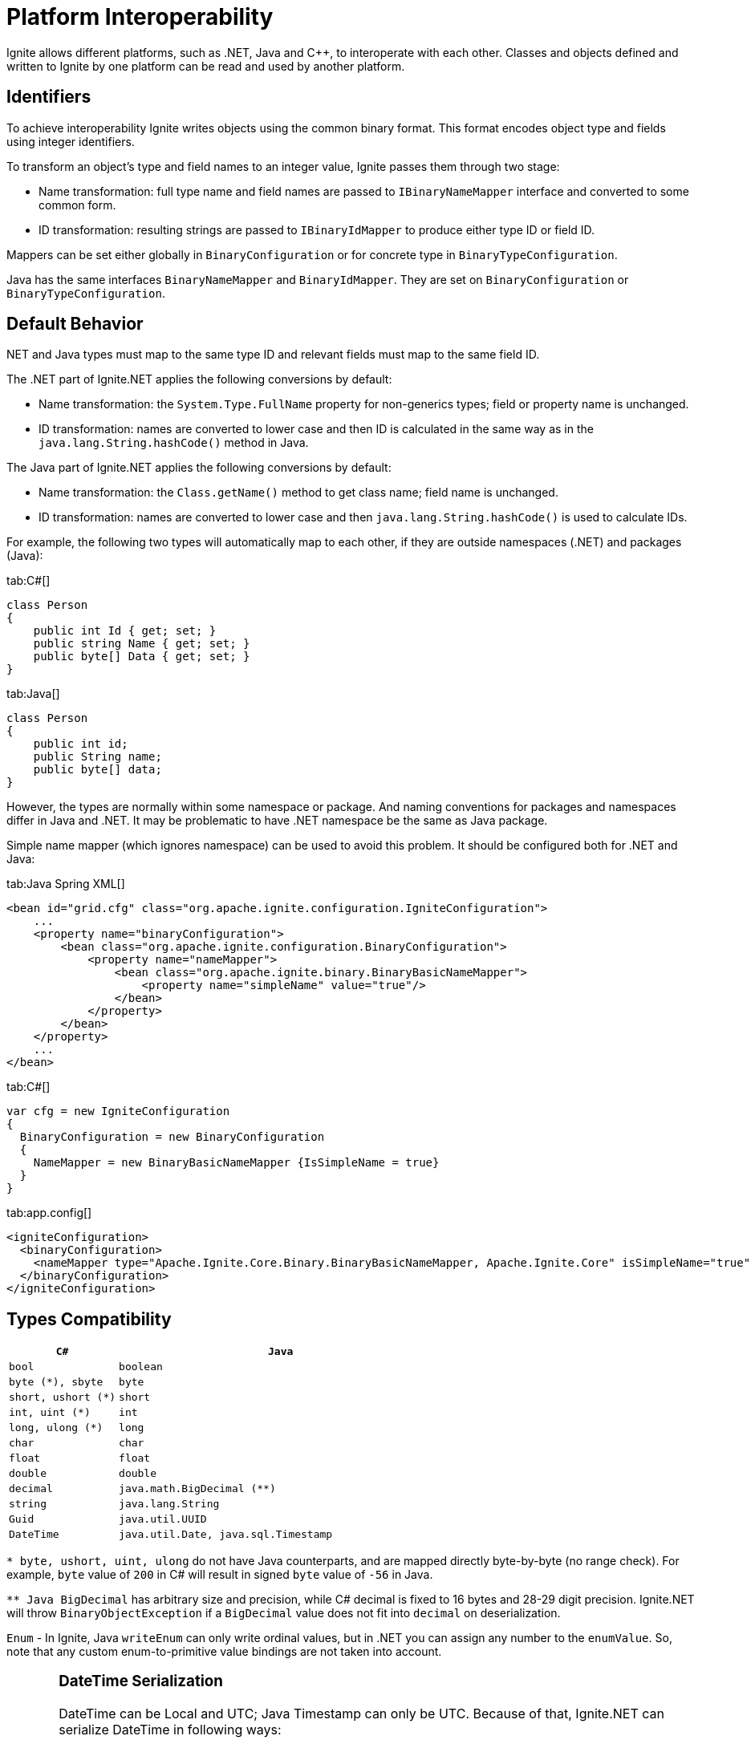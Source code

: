 = Platform Interoperability

Ignite allows different platforms, such as .NET, Java and C{pp}, to interoperate with each other.
Classes and objects defined and written to Ignite by one platform can be read and used by another platform.

== Identifiers

To achieve interoperability Ignite writes objects using the common binary format. This format encodes object type and
fields using integer identifiers.

To transform an object's type and field names to an integer value, Ignite passes them through two stage:

* Name transformation: full type name and field names are passed to `IBinaryNameMapper` interface and converted to some common form.
* ID transformation: resulting strings are passed to `IBinaryIdMapper` to produce either type ID or field ID.

Mappers can be set either globally in `BinaryConfiguration` or for concrete type in `BinaryTypeConfiguration`.

Java has the same interfaces `BinaryNameMapper` and `BinaryIdMapper`. They are set on `BinaryConfiguration` or `BinaryTypeConfiguration`.

.NET and Java types must map to the same type ID and relevant fields must map to the same field ID.

== Default Behavior

The .NET part of Ignite.NET applies the following conversions by default:

* Name transformation: the `System.Type.FullName` property for non-generics types; field or property name is unchanged.
* ID transformation: names are converted to lower case and then ID is calculated in the same way as in the `java.lang.String.hashCode()` method in Java.

The Java part of Ignite.NET applies the following conversions by default:

* Name transformation: the `Class.getName()` method to get class name; field name is unchanged.
* ID transformation: names are converted to lower case and then `java.lang.String.hashCode()` is used to calculate IDs.

For example, the following two types will automatically map to each other, if they are outside namespaces (.NET) and packages (Java):

[tabs]
--
tab:C#[]
[source,csharp]
----
class Person
{
    public int Id { get; set; }
    public string Name { get; set; }
    public byte[] Data { get; set; }
}
----
tab:Java[]
[source,java]
----
class Person
{
    public int id;
    public String name;
    public byte[] data;
}
----
--

However, the types are normally within some namespace or package. And naming conventions for packages and namespaces
differ in Java and .NET. It may be problematic to have .NET namespace be the same as Java package.

Simple name mapper (which ignores namespace) can be used to avoid this problem. It should be configured both for .NET and Java:

[tabs]
--
tab:Java Spring XML[]
[source,xml]
----
<bean id="grid.cfg" class="org.apache.ignite.configuration.IgniteConfiguration">
    ...
    <property name="binaryConfiguration">
        <bean class="org.apache.ignite.configuration.BinaryConfiguration">
            <property name="nameMapper">
                <bean class="org.apache.ignite.binary.BinaryBasicNameMapper">
                    <property name="simpleName" value="true"/>
                </bean>
            </property>
        </bean>
    </property>
    ...
</bean>
----
tab:C#[]
[source,csharp]
----
var cfg = new IgniteConfiguration
{
  BinaryConfiguration = new BinaryConfiguration
  {
    NameMapper = new BinaryBasicNameMapper {IsSimpleName = true}
  }
}
----
tab:app.config[]
[source,xml]
----
<igniteConfiguration>
  <binaryConfiguration>
    <nameMapper type="Apache.Ignite.Core.Binary.BinaryBasicNameMapper, Apache.Ignite.Core" isSimpleName="true" />
  </binaryConfiguration>
</igniteConfiguration>
----
--

== Types Compatibility

[width="100%",cols="1,3",opts="header"]
|===
|`C#`| `Java`
|`bool`| `boolean`
|`byte (*), sbyte`| `byte`
|`short, ushort (*)`| `short`
|`int, uint (*)`| `int`
|`long, ulong (*)`| `long`
|`char`| `char`
|`float`| `float`
|`double`| `double`
|`decimal`| `java.math.BigDecimal (**)`
|`string`| `java.lang.String`
|`Guid`| `java.util.UUID`
|`DateTime`| `java.util.Date, java.sql.Timestamp`
|===
`* byte, ushort, uint, ulong` do not have Java counterparts, and are mapped directly byte-by-byte (no range check).
For example, `byte` value of `200` in C# will result in signed `byte` value of `-56` in Java.

`** Java BigDecimal` has arbitrary size and precision, while C# decimal is fixed to 16 bytes and 28-29 digit precision. Ignite.NET will throw `BinaryObjectException` if a `BigDecimal` value does not fit into `decimal` on deserialization.

`Enum` - In Ignite, Java `writeEnum` can only write ordinal values, but in .NET you can assign any number to the `enumValue`.
So, note that any custom enum-to-primitive value bindings are not taken into account.

[CAUTION]
====
[discrete]
=== DateTime Serialization
DateTime can be Local and UTC; Java Timestamp can only be UTC. Because of that, Ignite.NET can serialize DateTime in
following ways:

* .NET style (can work with non-UTC values, does not work in SQL) and as Timestamp (throws exception on non-UTC values, works properly in SQL).

* Reflective serialization: mark field with `[QuerySqlField]` to enforce Timestamp serialization, or set `BinaryReflectiveSerializer.ForceTimestamp`
to true; this can be done on per-type basis, or globally like this:
`IgniteConfiguration.BinaryConfiguration = new BinaryConfiguration { Serializer = new BinaryReflectiveSerializer { ForceTimestamp = true } }`

* `IBinarizable`: use IBinaryWriter.WriteTimestamp method.

When it is not possible to modify class to mark fields with `[QuerySqlField]` or implement `IBinarizable`, use the `IBinarySerializer` approach.
See link:net-specific/net-serialization[Serialization page] for more details.
====

== Collection Compatibility

Arrays of simple types (from the table above) and arrays of objects are interoperable in all cases. For all other collections
and arrays default behavior (with reflective serialization or `IBinaryWriter.WriteObject`) in Ignite.NET is to use `BinaryFormatter`,
and the result can not be read by Java code (this is done to properly support generics). To write collections in interoperable
format, implement 'IBinarizable' interface and use `IBinaryWriter.WriteCollection`, `IBinaryWriter.WriteDictionary`,
`IBinaryReader.ReadCollection`, `IBinaryReader.ReadDictionary`methods.

== Mixed-Platform Clusters

Ignite, Ignite.NET and Ignite.C{pp} nodes can join the same cluster

All platforms are built on top of Java, so any node can execute Java computations.
However, .NET and C{pp} computations can be executed only by corresponding nodes.

The following Ignite.NET functionality is not supported when there is at least one non-.NET node in the cluster:

* Scan Queries with filter
* Continuous Queries with filter
* ICache.Invoke methods
* ICache.LoadCache with filter
* Services
* IMessaging.RemoteListen
* IEvents.RemoteQuery

Blog post with detailed walk-through: https://ptupitsyn.github.io/Ignite-Multi-Platform-Cluster/[Multi-Platform Ignite Cluster: Java + .NET, window=_blank]

== Compute in Mixed-Platform Clusters

The `ICompute.ExecuteJavaTask` methods work without limitations in any cluster. Other `ICompute` methods will execute
closures only on .NET nodes.
